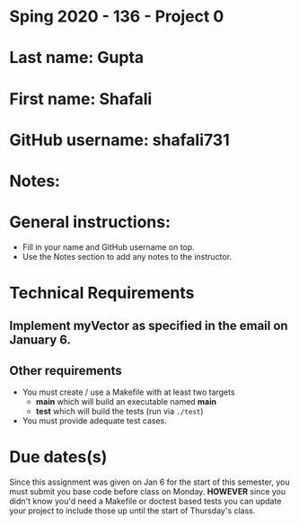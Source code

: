 * Sping 2020 - 136 - Project 0

* Last name: Gupta

* First name: Shafali


* GitHub username: shafali731

* Notes:


* General instructions:
- Fill in your name and GitHub username on top.
- Use the Notes section to add any notes to the instructor.


* Technical Requirements
** Implement myVector as specified in the email on January 6.
** Other requirements
- You must create / use a Makefile with at least two targets
  - *main* which will build an executable named *main*
  - *test* which will build the tests (run via ~./test~)
- You must provide adequate test cases.

* Due dates(s)

Since this assignment was given on Jan 6 for the start of this
semester, you must submit you base code before class on
Monday. *HOWEVER* since you didn't know you'd need a Makefile or
doctest based tests you can update your project to include those up
until the start of Thursday's class.
